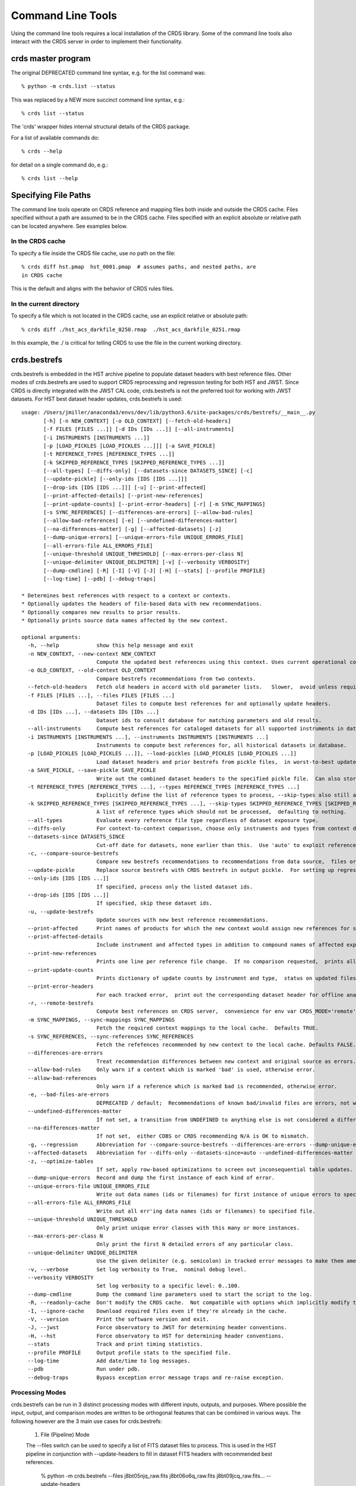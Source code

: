 Command Line Tools
==================

Using the command line tools requires a local installation of the CRDS library.
Some of the command line tools also interact with the CRDS server in order to
implement their functionality.

crds master program
-------------------

The original DEPRECATED command line syntax, e.g. for the list command was::

  % python -m crds.list --status

This was replaced by a NEW more succinct command line syntax, e.g.::

  % crds list --status

The 'crds' wrapper hides internal structural details of the CRDS package.

For a list of available commands do::

  % crds --help

for detail on a single command do, e.g.::

  % crds list --help


Specifying File Paths
---------------------

The command line tools operate on CRDS reference and mapping files both inside
and outside the CRDS cache.   Files specified without a path are assumed to be
in the CRDS cache.   Files specified with an explicit absolute or relative
path can be located anywhere.   See examples below.

.................
In the CRDS cache
.................

To specify a file inside the CRDS file cache, use no path on the file::

  % crds diff hst.pmap  hst_0001.pmap  # assumes paths, and nested paths, are
  in CRDS cache

This is the default and aligns with the behavior of CRDS rules files.

........................
In the current directory
........................
  
To specify a file which is not located in the CRDS cache, use an explicit
relative or absolute path::
    
  % crds diff ./hst_acs_darkfile_0250.rmap  ./hst_acs_darkfile_0251.rmap

In this example,  the ./ is critical for telling CRDS to use the file in
the current working directory.


crds.bestrefs
-------------

crds.bestrefs is embedded in the HST archive pipeline to populate dataset headers with best reference files.   
Other modes of crds.bestrefs are used to support CRDS reprocessing and regression testing for both HST and JWST.   
Since CRDS is directly integrated with the JWST CAL code,  crds.bestrefs is not the preferred tool for working 
with JWST datasets.  For HST best dataset header updates,  crds.bestrefs is used::

	usage: /Users/jmiller/anaconda3/envs/dev/lib/python3.6/site-packages/crds/bestrefs/__main__.py
	       [-h] [-n NEW_CONTEXT] [-o OLD_CONTEXT] [--fetch-old-headers]
	       [-f FILES [FILES ...]] [-d IDs [IDs ...]] [--all-instruments]
	       [-i INSTRUMENTS [INSTRUMENTS ...]]
	       [-p [LOAD_PICKLES [LOAD_PICKLES ...]]] [-a SAVE_PICKLE]
	       [-t REFERENCE_TYPES [REFERENCE_TYPES ...]]
	       [-k SKIPPED_REFERENCE_TYPES [SKIPPED_REFERENCE_TYPES ...]]
	       [--all-types] [--diffs-only] [--datasets-since DATASETS_SINCE] [-c]
	       [--update-pickle] [--only-ids [IDS [IDS ...]]]
	       [--drop-ids [IDS [IDS ...]]] [-u] [--print-affected]
	       [--print-affected-details] [--print-new-references]
	       [--print-update-counts] [--print-error-headers] [-r] [-m SYNC_MAPPINGS]
	       [-s SYNC_REFERENCES] [--differences-are-errors] [--allow-bad-rules]
	       [--allow-bad-references] [-e] [--undefined-differences-matter]
	       [--na-differences-matter] [-g] [--affected-datasets] [-z]
	       [--dump-unique-errors] [--unique-errors-file UNIQUE_ERRORS_FILE]
	       [--all-errors-file ALL_ERRORS_FILE]
	       [--unique-threshold UNIQUE_THRESHOLD] [--max-errors-per-class N]
	       [--unique-delimiter UNIQUE_DELIMITER] [-v] [--verbosity VERBOSITY]
	       [--dump-cmdline] [-R] [-I] [-V] [-J] [-H] [--stats] [--profile PROFILE]
	       [--log-time] [--pdb] [--debug-traps]
	
	* Determines best references with respect to a context or contexts.   
	* Optionally updates the headers of file-based data with new recommendations.
	* Optionally compares new results to prior results.
	* Optionally prints source data names affected by the new context.
	    
	optional arguments:
	  -h, --help            show this help message and exit
	  -n NEW_CONTEXT, --new-context NEW_CONTEXT
	                        Compute the updated best references using this context. Uses current operational context by default.
	  -o OLD_CONTEXT, --old-context OLD_CONTEXT
	                        Compare bestrefs recommendations from two contexts.
	  --fetch-old-headers   Fetch old headers in accord with old parameter lists.   Slower,  avoid unless required.
	  -f FILES [FILES ...], --files FILES [FILES ...]
	                        Dataset files to compute best references for and optionally update headers.
	  -d IDs [IDs ...], --datasets IDs [IDs ...]
	                        Dataset ids to consult database for matching parameters and old results.
	  --all-instruments     Compute best references for cataloged datasets for all supported instruments in database.
	  -i INSTRUMENTS [INSTRUMENTS ...], --instruments INSTRUMENTS [INSTRUMENTS ...]
	                        Instruments to compute best references for, all historical datasets in database.
	  -p [LOAD_PICKLES [LOAD_PICKLES ...]], --load-pickles [LOAD_PICKLES [LOAD_PICKLES ...]]
	                        Load dataset headers and prior bestrefs from pickle files,  in worst-to-best update order.  Can also load .json files.
	  -a SAVE_PICKLE, --save-pickle SAVE_PICKLE
	                        Write out the combined dataset headers to the specified pickle file.  Can also store .json file.
	  -t REFERENCE_TYPES [REFERENCE_TYPES ...], --types REFERENCE_TYPES [REFERENCE_TYPES ...]
	                        Explicitly define the list of reference types to process, --skip-types also still applies.
	  -k SKIPPED_REFERENCE_TYPES [SKIPPED_REFERENCE_TYPES ...], --skip-types SKIPPED_REFERENCE_TYPES [SKIPPED_REFERENCE_TYPES ...]
	                        A list of reference types which should not be processed,  defaulting to nothing.
	  --all-types           Evaluate every reference file type regardless of dataset exposure type.
	  --diffs-only          For context-to-context comparison, choose only instruments and types from context differences.
	  --datasets-since DATASETS_SINCE
	                        Cut-off date for datasets, none earlier than this.  Use 'auto' to exploit reference USEAFTER.  OFF by default.
	  -c, --compare-source-bestrefs
	                        Compare new bestrefs recommendations to recommendations from data source,  files or database.
	  --update-pickle       Replace source bestrefs with CRDS bestrefs in output pickle.  For setting up regression tests.
	  --only-ids [IDS [IDS ...]]
	                        If specified, process only the listed dataset ids.
	  --drop-ids [IDS [IDS ...]]
	                        If specified, skip these dataset ids.
	  -u, --update-bestrefs
	                        Update sources with new best reference recommendations.
	  --print-affected      Print names of products for which the new context would assign new references for some exposure.
	  --print-affected-details
	                        Include instrument and affected types in addition to compound names of affected exposures.
	  --print-new-references
	                        Prints one line per reference file change.  If no comparison requested,  prints all bestrefs.
	  --print-update-counts
	                        Prints dictionary of update counts by instrument and type,  status on updated files.
	  --print-error-headers
	                        For each tracked error,  print out the corresponding dataset header for offline analysis.
	  -r, --remote-bestrefs
	                        Compute best references on CRDS server,  convenience for env var CRDS_MODE='remote'
	  -m SYNC_MAPPINGS, --sync-mappings SYNC_MAPPINGS
	                        Fetch the required context mappings to the local cache.  Defaults TRUE.
	  -s SYNC_REFERENCES, --sync-references SYNC_REFERENCES
	                        Fetch the refefences recommended by new context to the local cache. Defaults FALSE.
	  --differences-are-errors
	                        Treat recommendation differences between new context and original source as errors.
	  --allow-bad-rules     Only warn if a context which is marked 'bad' is used, otherwise error.
	  --allow-bad-references
	                        Only warn if a reference which is marked bad is recommended, otherwise error.
	  -e, --bad-files-are-errors
	                        DEPRECATED / default;  Recommendations of known bad/invalid files are errors, not warnings.  Use --allow-bad-... to override.
	  --undefined-differences-matter
	                        If not set, a transition from UNDEFINED to anything else is not considered a difference error.
	  --na-differences-matter
	                        If not set,  either CDBS or CRDS recommending N/A is OK to mismatch.
	  -g, --regression      Abbreviation for --compare-source-bestrefs --differences-are-errors --dump-unique-errors --stats
	  --affected-datasets   Abbreviation for --diffs-only --datasets-since=auto --undefined-differences-matter --na-differences-matter --print-update-counts --print-affected --dump-unique-errors --stats
	  -z, --optimize-tables
	                        If set, apply row-based optimizations to screen out inconsequential table updates.
	  --dump-unique-errors  Record and dump the first instance of each kind of error.
	  --unique-errors-file UNIQUE_ERRORS_FILE
	                        Write out data names (ids or filenames) for first instance of unique errors to specified file.
	  --all-errors-file ALL_ERRORS_FILE
	                        Write out all err'ing data names (ids or filenames) to specified file.
	  --unique-threshold UNIQUE_THRESHOLD
	                        Only print unique error classes with this many or more instances.
	  --max-errors-per-class N
	                        Only print the first N detailed errors of any particular class.
	  --unique-delimiter UNIQUE_DELIMITER
	                        Use the given delimiter (e.g. semicolon) in tracked error messages to make them amenable to spreadsheets.
	  -v, --verbose         Set log verbosity to True,  nominal debug level.
	  --verbosity VERBOSITY
	                        Set log verbosity to a specific level: 0..100.
	  --dump-cmdline        Dump the command line parameters used to start the script to the log.
	  -R, --readonly-cache  Don't modify the CRDS cache.  Not compatible with options which implicitly modify the cache.
	  -I, --ignore-cache    Download required files even if they're already in the cache.
	  -V, --version         Print the software version and exit.
	  -J, --jwst            Force observatory to JWST for determining header conventions.
	  -H, --hst             Force observatory to HST for determining header conventions.
	  --stats               Track and print timing statistics.
	  --profile PROFILE     Output profile stats to the specified file.
	  --log-time            Add date/time to log messages.
	  --pdb                 Run under pdb.
	  --debug-traps         Bypass exception error message traps and re-raise exception.

................
Processing Modes
................

crds.bestrefs can be run in 3 distinct processing modes with different inputs, outputs,
and purposes.   Where possible the input, output, and comparison modes are written to
be orthogonal features that can be combined in various ways.   The following however
are the 3 main use cases for crds.bestrefs:

  1. File (Pipeline) Mode

  The --files switch can be used to specify a list of FITS dataset files to
  process.  This is used in the HST pipeline in conjunction with
  --update-headers to fill in dataset FITS headers with recommended best
  references. 

    % python -m crds.bestrefs --files j8bt05njq_raw.fits j8bt06o6q_raw.fits j8bt09jcq_raw.fits... --update-headers

  The outcome of this command is updating the best references in the FITS
  headers of the specified .fits files.

  2. Reprocessing Mode

  The --old-context and --new-context switches are used to specify a pair of CRDS
  contexts to compare results from.  Reprocessing mode runs by fetching matching
  parameters from the archive database using --instruments or --datasets.  This
  mode is used to recommend reprocessing where the bestrefs differ between old
  and new contexts.

    % python -m crds.bestrefs --old-context hst_0001.pmap --new-context hst_0002.pmap --affected-datasets

  The outcome of this command is to print the IDs of datasets affected by the
  transition from context 0001 to 0002.

  --affected-datasets is a "bundle switch" that captures standard options for
  reprocessing including the option of printing out the affected datasets en lieu
  of updating FITS headers.  As an optimization, this mode typically runs against
  only those datasets implied by the differences in old and new contexts and restricted
  to those datasets potentially affected by the USEAFTER dates of new references.

3. Regression Mode

  In regression mode, crds.bestrefs compares the bestrefs assigned by --new-context
  with the bestrefs recorded in the parameter source.  This mode is typically
  run against CRDS constructed .json or pickle save files known to be updated
  with bestrefs.   This mode can be used to verify that different versions of CRDS
  produce the same results relative to a set of saved parameters and best references.

  a. Regression Capture

  This sub-mode captures all parameter sets for an instrument updated with the
  best refs assigned by --new-context.

    %  python -m crds.bestrefs --new-context hst_0002.pmap --instrument acs --update-bestrefs --update-pickle --save-pickle old-regression.json

  b. Regression Test

  This sub-mode plays back captured datasets comparing captured prior results
  with the current result.

    %  python -m crds.bestrefs --new-context hst_0002.pmap --compare-source-bestrefs --print-affected --load-pickles old-regression.json

  Unlike reprocessing mode, this mode necessarily runs against all the datasets
  specified by the data source,  in this case a .json parameters file.

  This mode can also be used to cache database parameter sets to optimize performance
  or eliminate the possibility of database parameter variation.

...........
New Context
...........

crds.bestrefs always computes best references with respect to a context which
can be explicitly specified with the --new-context parameter.  If --new-context
is not specified, the default operational context is determined by consulting
the CRDS server or looking in the local cache.

........................
Lookup Parameter Sources
........................

The following methods can be used to define parameter sets for which to compute
best references::

  --files can be used to specify a list of FITS files from which to load
    parameters and optionall update headers.

  --instruments can be used to specify a list of instruments.  Without
    --diffs-only or --datasets-since this choice selects ALL datasets for the
    specified instruments.

  --all-instruments is shorthand for all --instruments supported by the project.
    This parameter can be so memory intensive as to be infeasible.

  --datasets is used to specify a list of dataset IDs as would be found under --instruments.

  --load-pickles can be used to specify a list of .pkl or .json files that define parameter
    sets.  These can most easily be created using --save-pickle.

................
Comparison Modes
................

The --old-context and --compare-source-bestrefs parameters define the best
references comparison mode.  Each names the origin of a set of prior
recommendations and implicitly requests a comparison to the recommendations
from the newly computed bestrefs determined by --new-context.

::::::::::::::::::
Context-to-Context
::::::::::::::::::

--old-context can be used to specify a second context for which bestrefs
are dynamically computed; --old-context implies that a bestrefs comparison
will be made with --new-context.  If --old-context is not specified, it
defaults to None.

::::::::::::::::::::::::::::
Prior Source Recommendations
::::::::::::::::::::::::::::

--compare-source-bestrefs requests that the bestrefs from --new-context be
compared to the bestrefs which are recorded with the lookup parameter data,
either in the file headers of data files, or in the catalog.  In both cases
the prior best references are recorded static values, not dynamically
computed bestrefs.
    
............
Output Modes
............

crds.bestrefs supports several output modes for bestrefs and comparison results
to standard out.

If --print-affected is specified, crds.bestrefs will print out the name of any
file for which at least one update for one reference type was recommended.
This is essentially a list of files to be reprocessed with new references.

    % python -m crds.bestrefs --new-context hst.pmap --files j8bt05njq_raw.fits j8bt06o6q_raw.fits j8bt09jcq_raw.fits --compare-source-bestrefs --print-affected
    j8bt05njq_raw.fits
    j8bt06o6q_raw.fits
    j8bt09jcq_raw.fits
    
............
Update Modes
............

crds.bestrefs initially supports one mode for updating the best reference
recommendations recorded in data files:

    % python -m crds.bestrefs --new-context hst.pmap --files j8bt05njq_raw.fits j8bt06o6q_raw.fits j8bt09jcq_raw.fits --compare-source-bestrefs --update-bestrefs

......................
Pickle and .json saves
......................

crds.bestrefs can load parameters and past results from a sequence of .pkl or
.json files using --load-pickles.  These are combined into a single parameter
source in command line order, nominally in worst-to-best order where later
files override earlier files.

crds.bestrefs can save the parameters obtained from various sources into .pkl
or .json formatted save files using --save-pickle.  The single combined result
of multiple pickle or instrument parameter sources is saved.   The file extension
defines the format used.

The preferred  .json format defines a singleton { id: parameters} dictionary/array
on each line as a series of isolated .json objects.   A less robust single object
form is also supported { id1: parameters1, id2: parameters2, ...}.

.json format is preferred over .pkl because it is more transparent and robust
across different versions of Python or typos.

.........
Verbosity
.........

crds.bestrefs has --verbose and --verbosity=N parameters which can increase the
amount of informational and debug output.

.........
Bad Files
.........

CRDS files can be designated as scientifically invalid on the CRDS server by the CRDS team.   Knowledge of bad
files is synchronized to remote caches by crds.bestrefs and crds.sync.  By default, attempting to use bad rules or 
assign bad references will generate errors and fail.   crds.bestrefs supports two command line switches,  
*---allow-bad-rules* and *---allow-bad-references* to override the default handling of bad files and enable their 
use with warnings.  Environment variables **CRDS_ALLOW_BAD_RULES** and **CRDS_ALLOW_BAD_REFERENCES** can also be 
set to 1 to establish warnings rather than errors as the default.


crds.sync 
---------

The CRDS sync tool is used to download CRDS rules and references from the CRDS server::
    
   usage: /Users/homer/homer_ureka/lib/python2.7/site-packages/crds/sync.py
         [-h] [--contexts [CONTEXT [CONTEXT ...]]] [--range MIN:MAX] [--all]
         [--last-n-contexts N] [--files [FILES [FILES ...]]]
         [--dataset-files [DATASET [DATASET ...]]]
         [--dataset-ids [DATASET [DATASET ...]]] [--fetch-references]
         [--purge-references] [--purge-mappings] [--dry-run] [-k] [-s] [-r]
         [--purge-rejected] [--purge-blacklisted] [--fetch-sqlite-db]
         [--organize [NEW_SUBDIR_MODE]] [--organize-delete-junk] [-v]
         [--verbosity VERBOSITY] [-R] [-I] [-V] [-J] [-H] [--stats]
         [--profile PROFILE] [--log-time] [--pdb]

   Synchronize local mapping and reference caches for the given contexts by
   downloading missing files from the CRDS server and/or archive.

optional arguments::
  
  -h, --help            show this help message and exit
  --contexts [CONTEXT [CONTEXT ...]]
                        Specify a list of CRDS mappings to operate on: .pmap, .imap, or .rmap or date-based specification
  --range MIN:MAX       Operate for pipeline context ids (.pmaps) between <MIN> and <MAX>.
  --all                 Operate with respect to all known CRDS contexts.
  --last-n-contexts N   Operate with respect to the last N contexts.
  --files [FILES [FILES ...]]
                        Explicitly list files to be synced.
  --dataset-files [DATASET [DATASET ...]]
                        Cache references for the specified datasets FITS files.
  --dataset-ids [DATASET [DATASET ...]]
                        Cache references for the specified dataset ids.
  --fetch-references    Cache all the references for the specified contexts.
  --purge-references    Remove reference files not referred to by contexts from the cache.
  --purge-mappings      Remove mapping files not referred to by contexts from the cache.
  --dry-run             Don't remove purged files, or repair files,  just print out their names.
  -k, --check-files     Check cached files against the CRDS database and report anomalies.
  -s, --check-sha1sum   For --check-files,  also verify file sha1sums.
  -r, --repair-files    Repair or re-download files noted as bad by --check-files
  --purge-rejected      Purge files noted as rejected by --check-files
  --purge-blacklisted   Purge files (and their mapping anscestors) noted as blacklisted by --check-files
  --fetch-sqlite-db     Download a sqlite3 version of the CRDS file catalog.
  --organize [NEW_SUBDIR_MODE]
                        Migrate cache to specified structure, 'flat' or 'instrument'. Perform only on idle caches.
  --organize-delete-junk
                        When --organize'ing, delete obstructing files or directories CRDS discovers.
  -v, --verbose         Set log verbosity to True,  nominal debug level.
  --verbosity VERBOSITY
                        Set log verbosity to a specific level: 0..100.
  -R, --readonly-cache  Don't modify the CRDS cache.  Not compatible with options which implicitly modify the cache.
  -I, --ignore-cache    Download required files even if they're already in the cache.
  -V, --version         Print the software version and exit.
  -J, --jwst            Force observatory to JWST for determining header conventions.
  -H, --hst             Force observatory to HST for determining header conventions.
  --stats               Track and print timing statistics.
  --profile PROFILE     Output profile stats to the specified file.
  --log-time            Add date/time to log messages.
  --pdb                 Run under pdb.
  
* Dry-Running Cache Changes
   
   Since CRDS cache operations can involve significant network downloads,  as a general note,
   crds.sync can be run with *---readonly-cache ---verbose* switches to better determine what 
   the effects of any command should be.   This can be used to gauge download sizes or list
   files before deleting them.

* Syncing Specific Files

    Downloading an explicit list of files can be done by like this::
    
    % crds sync  --files hst_0001.pmap hst_acs_darkfile_0037.fits

    this will download only those two files.
    
* Syncing Rules

    Typically syncing CRDS files is done with respect to particular CRDS contexts:
    
    Synced contexts can be explicitly listed::
    
        % crds sync  --contexts hst_0001.pmap hst_0002.pmap
      
    this will recursively download all the mappings referred to by .pmaps 0001 and 0002.
    
    Synced contexts can be specified as a numerical range::
    
        % crds sync --range 1:3
    
    this will also recursively download all the mappings referred to by .pmaps 0001, 002, 0003.
    
    Synced contexts can be specified as --all contexts::
    
        % crds sync --all
    
    this will recursively download all CRDS mappings for all time.

* Syncing References By Context
    
    Because complete reference downloads can be enormous,  you must explicitly specify when
    you wish to fetch the references which are enumerated in particular CRDS rules::
          
        % crds sync  --contexts hst_0001.pmap hst_0002.pmap  --fetch-references
    
    will download all the references mentioned by contexts 0001 and 0002.   

    This can be a huge (1T+) network download and should generally only be 
    used by institutions,  not individual researchers.
    
    **NOTE:** the contexts synced can be for particular instruments or types rather than 
    the entire pipeline,  e.g. hst_cos_0002.imap or hst_cos_proftab_0001.rmap
        
* Removing Unused Files
          
    CRDS rules from **unspecified** contexts can be removed like this::
    
        % crds sync  --contexts hst_0004.pmap hst_0005.pmap --purge-mappings
    
    while this would remove references which are *not* in contexts 4 or 5::
    
        % crds sync  --contexts hst_0004.pmap hst_0005.pmap --purge-references
        
    Again, both of these commands remove cached files which are not specified or implied.

* References for Dataset Files

    References required by particular dataset files can be cached like this::
            
        % crds sync  --contexts hst_0001.pmap hst_0002.pmap --dataset-files  <dataset_files...> e.g. acs_J8D219010.fits
    
    This will fetch all the references required to support the listed datasets for contexts 0001 and 0002.
    
    This mode does not update dataset file headers.  See also crds.bestrefs for similar functionality with header updates.
          
* References for Dataset Ids

    References for particular dataset ids can be cached like this::
            
        % crds sync  --contexts hst_0001.pmap hst_0002.pmap --dataset-ids  <ids...>  e.g. J6M915030
    
    This will fetch all the references required to support the listed dataset ids for contexts 0001 and 0002.
          
* Checking and Repairing Large Caches

    Large Institutional caches can be checked and/or repaired like this::
    
        % crds sync --contexts hst_0001.pmap --fetch-references --check-sha1sum --repair-files
    
    will download all the files in hst_0001.pmap not already present.
    
    Both mappings and references would then be checked for correct length, sha1sum, and status.   
    
    Any files with bad length or checksum would then be deleted and re-downloaded.   This is really intended 
    for a large *existing* cache.
    
    File checksum verification is optional because it is time consuming.  Verifying the contents of the current
    HST shared cache requires 8-10 hours.   In contrast, doing simple length, existence, and status checks 
    takes 5-10 minutes,  sufficient for a quick check but not foolproof.
    
* Checking Smaller Caches,  Identifying Foreign Files

    The simplest approach for "repairing" a small cache is to delete it and resync.   One might do this
    after making temporary modifications to cached files to return to the archived version::
    
       % rm -rf $CRDS_PATH
       % crds sync  -- ...  # repeat whatever syncs you did to cache files of interest
    
    A more complicated but also more precise approach can operate only on files already in the CRDS cache::
        
       % crds sync --repair-files --check-sha1sum --files `crds list --all --cached-mappings --cached-references`
       
    This approach works by using the crds.list command to dump the file names of all files in the CRDS cache
    and then using the crds.sync command to check exactly those files.
    
    Since crds.list will print the name of any file in the cache,  not just files from CRDS,  the second approach can
    also be used to detect (most likely test) files which are not from CRDS.
    
    For smaller caches *--check-sha1sum* is likekly to be less of a performance/runtime issue and should be used
    to detect files which have changed in contents but not in length.
  
* Removing Blacklisted or Rejected Files

    crds.sync can be used to remove the files from specific contexts which have been marked as "bad".
          
      % crds sync --contexts hst_0001.pmap --fetch-references --check-files --purge-rejected --purge-blacklisted
    
    would first sync the cache downloading all the files in hst_0001.pmap.  Both mappings and references would then
    be checked for correct length.   Files reported as rejected or blacklisted by the server would be removed.
  
* Reorganizing Cache Structure

    CRDS now supports two cache structures for organizing references: flat and instrument.  *flat* places all references
    for a telescope in a single directory,  e.g. references/hst.   *instrument* segregates references into subdirectories
    which name instruments or legacy environment variables,  e.g. acs or jref.
    
    Newly created caches will default to the *instrument* organization.  To migrate a legacy cache with a flat single
    directory layout to the new structure,  sync with --organize=instrument::  
    
       % crds sync --organize=instrument --verbose
       
    To migrate to the flat structure,  use --organize=flat::
        
       % crds sync --organize=flat --verbose
       
    While reorganizing, if CRDS makes note of "junk files" in your cache which are
    obstructing the process of reorganizing, you can allow CRDS to delete the junk
    by adding --organize-delete-junk.
    
    The --organize switches are intended to be used only on inactive file caches
    when calibration software is not running and actively using CRDS.

crds.certify
------------

crds.certify checks a reference or mapping file against constraints on legal
matching parameter values.   For reference files,  crds.certify also performs checks
of the FITS format and when given a context,  and will compare the given file against
the file it replaces looking for new or missing table rows. 

* crds certify --help yields::

    usage: /Users/homer/work/workspace_crds/CRDS/crds/certify.py  
       [-h] [-d] [-r] [-a] [-e] [-p] [-x COMPARISON_CONTEXT]
       [-y COMPARISON_REFERENCE] [-s] [--dump-unique-errors]
       [--unique-errors-file UNIQUE_ERRORS_FILE]
       [--all-errors-file ALL_ERRORS_FILE] [-v] [--verbosity VERBOSITY] [-R]
       [-I] [-V] [-J] [-H] [--stats] [--profile PROFILE] [--log-time] [--pdb]
       [--debug-traps]
       files [files ...]

* Checks a CRDS reference or mapping file::

    1. Verifies basic file format: .fits, .json, .yaml, .asdf, .pmap, .imap, .rmap 
    2. Checks references for required keywords and values, where constraints are defined.
    3. Checks CRDS rules for permissible values with respect to defined reference constraints.
    4. Checks CRDS rules for accidental file reversions or duplicate lines.
    5. Checks CRDS rules for noteworthy version-to-version changes such as new or removed match cases.
    6. Checks tables for deleted or duplicate rows relative to a comparison table.
    7. Finds comparison references with respect to old CRDS contexts.
    
* positional arguments::

    files

* optional arguments::

  -h, --help            show this help message and exit
  -d, --deep            Certify reference files referred to by mappings have valid contents.
  -r, --dont-recurse-mappings   Do not load and validate mappings recursively,  checking only directly specified files.
  -a, --dont-parse      Skip slow mapping parse based checks,  including mapping duplicate entry checking.
  -e, --exist           Certify reference files referred to by mappings exist.
  -p, --dump-provenance  Dump provenance keywords.
  -x COMPARISON_CONTEXT, --comparison-context COMPARISON_CONTEXT   Pipeline context defining comparison files.  Defaults to operational context,  use 'none' to suppress.
  -y COMPARISON_REFERENCE, --comparison-reference COMPARISON_REFERENCE  Comparison reference for tables certification.
  -s, --sync-files      Fetch any missing files needed for the requested difference from the CRDS server.
  -v, --verbose         Set log verbosity to True,  nominal debug level.
  --verbosity VERBOSITY Set log verbosity to a specific level: 0..100.
  -R, --readonly-cache  Don't modify the CRDS cache.  Not compatible with options which implicitly modify the cache.
         
* crds.certify is normally invoked like e.g.::

    % crds certify --comparison-context=hst_0027.pmap --run-fitsverify --dump-provenance ./some_reference.fits
    
    % crds certify ./hst_acs_darkfile_00250.rmap
    
* To run crds.certify on a reference(s) to verify basic file format and parameter constraints::

  % crds certify --comparison-context=hst_0027.pmap   ./some_reference.fits...

  If some_reference.fits is a table,  a comparison table will be found in the comparison context, if appropriate.

* For recursively checking CRDS rules do this::

  % crds certify hst_0311.pmap --comparison-context=hst_0312.pmap

  If a comparison context is defined, checked mappings will be compared against their peers (if they exist) in
  the comparison context.  Many classes of mapping differences will result in warnings.

* For reference table checks,  a comparison reference can also be specified directly rather than inferred from context::

  % crds certify ./some_reference.fits --comparison-reference=old_reference_version.fits --run-fitsverify --dump-provenance

* For more information on the checks being performed,  use --verbose or --verbosity=N where N > 50.
    
  % crds certify ./some_reference.fits --comparison-reference=old_reference_version.fits --run-fitsverify --dump-provenance --verbose

* Invoking crds.certify on a context mapping recursively certifies all sub-mappings.

crds.list
---------

crds.list is a swiss army knife program for dumping various forms of CRDS
information:


crds.diff
---------

crds.diff compares two reference or mapping files and reports differences.  For
references crds.diff is currently a thin wrapper around fitsdiff but may expand.   

For CRDS mappings crds.diff performs a recursive logical difference which shows 
the full match path to each bottom level change.   crds.diff --help yields::

    Difference CRDS mapping or reference files.
    
    positional arguments:
      old_file              Prior file of difference.
      new_file              New file of difference.
    
    optional arguments:
      -h, --help            show this help message and exit
      -P, --primitive-diffs
                            Fitsdiff replaced reference files when diffing mappings.
      -T, --mapping-text-diffs
                            In addition to CRDS mapping logical differences,  run UNIX context diff for mappings.
      -K, --check-diffs     Issue warnings about new rules, deletions, or reversions.
      -N, --print-new-files
                            Rather than printing diffs for mappings,  print the names of new or replacement files.  Excludes intermediaries.
      -A, --print-all-new-files
                            Print the names of every new or replacement file in diffs between old and new.  Includes intermediaries.
      -i, --include-header-diffs
                            Include mapping header differences in logical diffs: sha1sum, derived_from, etc.
      -B, --hide-boring-diffs
                            Include mapping header differences in logical diffs: sha1sum, derived_from, etc.
      --print-affected-instruments
                            Print out the names of instruments which appear in diffs,  rather than diffs.
      --print-affected-types
                            Print out the names of instruments and types which appear in diffs,  rather than diffs.
      --print-affected-modes
                            Print out the names of instruments, types, and matching parameters,  rather than diffs.
      -v, --verbose         Set log verbosity to True,  nominal debug level.
      --verbosity VERBOSITY
                            Set log verbosity to a specific level: 0..100.
      -R, --readonly-cache  Don't modify the CRDS cache.  Not compatible with options which implicitly modify the cache.
      -V, --version         Print the software version and exit.
      -J, --jwst            Force observatory to JWST for determining header conventions.
      -H, --hst             Force observatory to HST for determining header conventions.
    
    Reference files are nominally differenced using FITS-diff or diff.
        
    Mapping files are differenced using CRDS machinery to recursively compare too mappings and 
    their sub-mappings.
        
    Differencing two mappings will find all the logical differences between the two contexts
    and any nested mappings.
        
    By specifying --mapping-text-diffs,  UNIX diff will be run on mapping files in addition to 
    CRDS logical diffs.
        
    By specifying --primitive-diffs,  FITS diff will be run on all references which are replaced
    in the logical differences between two mappings.
        
    For example:
        
        % crds diff hst_0001.pmap  hst_0005.pmap  --mapping-text-diffs --primitive-diffs
        
    Will recursively produce logical, textual, and FITS diffs for all changes between the two contexts.
        
        NOTE: mapping logical differences (the default) do not compare CRDS mapping headers,  use
        --include-header-diffs to get those as well.
    

For standard CRDS filenames,  crds.diff can guess the observatory.   For 
non-standard names,  the observatory needs to be specified.  crds.diff can be
invoked like::

  % crds diff   ./jwst_nircam_dark_0010.fits  ./jwst_nircam_dark_0011.fits

  % crds diff  jwst_0001.pmap   jwst_0002.pmap
  (('hst.pmap', 'hst_0004.pmap'), ('hst_acs.imap', 'hst_acs_0004.imap'), ('hst_acs_darkfile.rmap', 'hst_acs_darkfile_0003.rmap'), ('WFC', 'A|ABCD|AD|B|BC|C|D', '0.5|1.0|1.4|2.0'), '2011-03-16 23:34:35', "replaced 'v441434ej_drk.fits' with 'hst_acs_darkfile_0003.fits'")


crds.rowdiff
------------
Modules that are based on FITSDiff, such as crds.diff, compare
tabular data on a column-by-column basis. Rowdiff compares tabular data
on a row-by-row basis, producing UNIX diff-like output instead.
Non-tabular extensions are ignored.

    usage: rowdiff.py [-J] [-H]
           [--ignore-fields IGNORE_FIELDS] 
           [--fields FIELDS]
           [--mode-fields MODE_FIELDS] old_file new_file
    
    Perform FITS table difference by rows
    
    positional arguments:
      old_file                First FITS table to compare
      new_file                Second FITS table to compare
    
    optional arguments:
      --ignore-fields IGNORE_FIELDS
                            List of fields to ignore
      --fields FIELDS       List of fields to compare
      --mode-fields MODE_FIELDS
                            List of fields to do a mode compare
      -J, --jwst            Force observatory to JWST for determining header conventions.
      -H, --hst             Force observatory to HST for determining header conventions.

The FITS data to be compared are required to be similar: they must have
the same number of extensions and the types of extensions must match.

The parameters --fields and --ignore-fields define which columns
are compared between each table extension. These are mutually
exclusive parameters and an error will generate if both are specified.

First a summary of the changes between the table extension is given.
Then, row-by-row difference is given, using unified diff syntax.

The parameter --mode-fields initiates a different algorithm.
Here, it is presumed the tabular data contains columns that can essentially
be treated as keys upon with rows are selected. The fields specified are those
key columns.

All possible coombinations of values are determined be examining both
extensions. Then, each table is compared against both this list and between
each other, looking for multiply specified combinations, missing combinations,
and, for the common combinations between the tables, whether the rest of the
rows are equivalent or not.

Examples:

    % crds rowdiff s9m1329lu_off.fits s9518396u_off.fits 

    % crds rowdiff s9m1329lu_off.fits s9518396u_off.fits --mode-fields=detchip,obsdate


crds.uses
---------

crds.uses searches the files in the local cache for mappings which refer to the 
specified files.  Since the **local cache** is used only mappings present in the 
local cache will be included in the results given.  crds.uses is invoked as::

   % crds uses <observatory=hst|jwst> <mapping or reference>...

e.g.::

    Prints out the mappings which refer to the specified mappings or references.
    
    Prints out the datasets which historically used a particular reference as defined by DADSOPS.
    
    IMPORTANT:  
       1. You must specify references on which to operate with --files.
       2. You must set CRDS_PATH and CRDS_SERVER_URL to give crds.uses access to CRDS mappings and databases.
    
    optional arguments:
      -h, --help            show this help message and exit
      --files FILES [FILES ...]
                            References for which to dump using mappings or datasets.
      -d, --print-datasets  Print the ids of datasets last historically using a reference.
      -i, --include-used    Include the used file in the output as the first column.
      -v, --verbose         Set log verbosity to True,  nominal debug level.
      --verbosity VERBOSITY
                            Set log verbosity to a specific level: 0..100.
      -R, --readonly-cache  Don't modify the CRDS cache.  Not compatible with options which implicitly modify the cache.
      -V, --version         Print the software version and exit.
      -J, --jwst            Force observatory to JWST for determining header conventions.
      -H, --hst             Force observatory to HST for determining header conventions.
    
    crds.uses can be invoked like this:
    
    % crds uses --files n3o1022ij_drk.fits --hst
    hst.pmap
    hst_0001.pmap
    hst_0002.pmap
    hst_0003.pmap
    ...
    hst_0041.pmap
    hst_acs.imap
    hst_acs_0001.imap
    hst_acs_0002.imap
    hst_acs_0003.imap
    ...
    hst_acs_0008.imap
    hst_acs_darkfile.rmap
    hst_acs_darkfile_0001.rmap
    hst_acs_darkfile_0002.rmap
    hst_acs_darkfile_0003.rmap
    ...
    hst_acs_darkfile_0005.rmap
    
    % crds uses --files n3o1022ij_drk.fits --print-datasets --hst
    J8BA0HRPQ
    J8BA0IRTQ
    J8BA0JRWQ
    J8BA0KT4Q
    J8BA0LIJQ
    
    % crds uses --files @dropped --hst --print-datasets --include-used
    vb41934lj_bia.fits JA7P21A2Q
    vb41934lj_bia.fits JA7P21A4Q
    vb41934lj_bia.fits JA7P21A6Q

crds.matches
------------

crds.matches reports the match patterns which are associated with the given
reference files::

    usage: matches.py
           [-h] [--contexts [CONTEXT [CONTEXT ...]]] 
           [--files FILES [FILES ...]] [-b] [-o] [-t] 
    
    Prints out the selection criteria by which the specified references are matched
    with respect to a particular context.
        
    optional arguments:
      -h, --help            show this help message and exit
      --contexts [CONTEXT [CONTEXT ...]]
                            Specify a list of CRDS mappings to operate on: .pmap, .imap, or .rmap or date-based specification
      --range MIN:MAX       Operate for pipeline context ids (.pmaps) between <MIN> and <MAX>.
      --all                 Operate with respect to all known CRDS contexts.
      --last N              Operate with respect to the last N contexts.
      -i, --ignore-cache    Download required files even if they're already in the cache.
      --files FILES [FILES ...]
                            References for which to dump selection criteria.
      -b, --brief-paths     Don't the instrument and filekind.
      -o, --omit-parameter-names
                            Hide the parameter names of the selection criteria,  just show the values.
      -t, --tuple-format    Print the match info as Python tuples.
      -d DATASETS [DATASETS ...], --datasets DATASETS [DATASETS ...]
                            Dataset ids for which to dump matching parameters from DADSOPS or equivalent database.
      -c, --condition-values
                            When dumping dataset parameters, first apply CRDS value conditioning / normalization.
      -m, --minimize-header
                            When dumping dataset parameters,  limit them to matching parameters, not historical bestrefs.
      -v, --verbose         Set log verbosity to True,  nominal debug level.
      --verbosity VERBOSITY
                            Set log verbosity to a specific level: 0..100.
      -R, --readonly-cache  Don't modify the CRDS cache.  Not compatible with options which implicitly modify the cache.
      -V, --version         Print the software version and exit.
      -J, --jwst            Force observatory to JWST for determining header conventions.
      -H, --hst             Force observatory to HST for determining header conventions.

crds.matches can dump reference file match cases with respect to particular contexts::
    
    % crds matches  --contexts hst_0001.pmap --files lc41311jj_pfl.fits
    lc41311jj_pfl.fits : ACS PFLTFILE DETECTOR='WFC' CCDAMP='A|ABCD|AC|AD|B|BC|BD|C|D' FILTER1='F625W' FILTER2='POL0V' DATE-OBS='1997-01-01' TIME-OBS='00:00:00'
    
    % crds matches --contexts hst.pmap --files lc41311jj_pfl.fits --omit-parameter-names --brief-paths
    lc41311jj_pfl.fits :  'WFC' 'A|ABCD|AC|AD|B|BC|BD|C|D' 'F625W' 'POL0V' '1997-01-01' '00:00:00'
    
    % crds matches --contexts hst.pmap --files lc41311jj_pfl.fits --tuple-format
    lc41311jj_pfl.fits : (('OBSERVATORY', 'HST'), ('INSTRUMENT', 'ACS'), ('FILEKIND', 'PFLTFILE'), ('DETECTOR', 'WFC'), ('CCDAMP', 'A|ABCD|AC|AD|B|BC|BD|C|D'), ('FILTER1', 'F625W'), ('FILTER2', 'POL0V'), ('DATE-OBS', '1997-01-01'), ('TIME-OBS', '00:00:00'))
    
crds.matches can dump database matching parameters for specified datasets with respect to specified contexts::
    
    % crds matches --datasets JBANJOF3Q --minimize-headers --contexts hst_0048.pmap hst_0044.pmap
    JBANJOF3Q : hst_0044.pmap : APERTURE='WFC1-2K' ATODCORR='NONE' BIASCORR='NONE' CCDAMP='B' CCDCHIP='1.0' CCDGAIN='2.0' CRCORR='NONE' DARKCORR='NONE' DATE-OBS='2010-01-31' DETECTOR='WFC' DQICORR='NONE' DRIZCORR='NONE' FILTER1='F502N' FILTER2='F660N' FLASHCUR='OFF' FLATCORR='NONE' FLSHCORR='NONE' FW1OFFST='0.0' FW2OFFST='0.0' FWSOFFST='0.0' GLINCORR='NONE' INSTRUME='ACS' LTV1='-2048.0' LTV2='-1.0' NUMCOLS='UNDEFINED' NUMROWS='UNDEFINED' OBSTYPE='INTERNAL' PCTECORR='NONE' PHOTCORR='NONE' REFTYPE='UNDEFINED' SHADCORR='NONE' SHUTRPOS='B' TIME-OBS='01:07:14.960000' XCORNER='1.0' YCORNER='2072.0'
    JBANJOF3Q : hst_0048.pmap : APERTURE='WFC1-2K' ATODCORR='NONE' BIASCORR='NONE' CCDAMP='B' CCDCHIP='1.0' CCDGAIN='2.0' CRCORR='NONE' DARKCORR='NONE' DATE-OBS='2010-01-31' DETECTOR='WFC' DQICORR='NONE' DRIZCORR='NONE' FILTER1='F502N' FILTER2='F660N' FLASHCUR='OFF' FLATCORR='NONE' FLSHCORR='NONE' FW1OFFST='0.0' FW2OFFST='0.0' FWSOFFST='0.0' GLINCORR='NONE' INSTRUME='ACS' LTV1='-2048.0' LTV2='-1.0' NAXIS1='2070.0' NAXIS2='2046.0' OBSTYPE='INTERNAL' PCTECORR='NONE' PHOTCORR='NONE' REFTYPE='UNDEFINED' SHADCORR='NONE' SHUTRPOS='B' TIME-OBS='01:07:14.960000' XCORNER='1.0' YCORNER='2072.0'
    
crds.matches can be invoked in various ways with different output formatting::
    
    % crds matches  --contexts hst_0001.pmap --files lc41311jj_pfl.fits
    lc41311jj_pfl.fits : ACS PFLTFILE DETECTOR='WFC' CCDAMP='A|ABCD|AC|AD|B|BC|BD|C|D' FILTER1='F625W' FILTER2='POL0V' DATE-OBS='1997-01-01' TIME-OBS='00:00:00'
    
    % crds matches --contexts hst.pmap --files lc41311jj_pfl.fits --omit-parameter-names --brief-paths
    lc41311jj_pfl.fits :  'WFC' 'A|ABCD|AC|AD|B|BC|BD|C|D' 'F625W' 'POL0V' '1997-01-01' '00:00:00'
    
    % crds matches --contexts hst.pmap --files lc41311jj_pfl.fits --tuple-format
    lc41311jj_pfl.fits : (('OBSERVATORY', 'HST'), ('INSTRUMENT', 'ACS'), ('FILEKIND', 'PFLTFILE'), ('DETECTOR', 'WFC'), ('CCDAMP', 'A|ABCD|AC|AD|B|BC|BD|C|D'), ('FILTER1', 'F625W'), ('FILTER2', 'POL0V'), ('DATE-OBS', '1997-01-01'), ('TIME-OBS', '00:00:00'))


safe_bestrefs
-------------

The *safe_bestrefs* script is a shim around *crds bestrefs* which configures it for operation in
the pipeline using a readonly cache and no connection to the server.  Typical usage might be::

    $ export CRDS_PATH=<pipeline's CRDS cache path>
    $ safe_bestrefs --files <datasets FITS files...>

This script is intended to be run in parallel with multiple pipeline bestrefs
and a concurrent cron_sync.  The "safe" aspect refers to not modifying the
CRDS cache itself, and to not stumbling into inconsistent cache states while
another process is updating the cache.

To control when information is received from the server,  and to prevent pipeline stalls
when the CRDS server is unavailable, safe_bestrefs is configured with a bad server IP address.
    
Using a readonly CRDS cache enables the use of bestrefs in a multiprocessing environment
where multiple copies of bestrefs are running simultaneously.

Configuring bestrefs to run with no connection to the CRDS server makes it impossible for bestrefs
to do file downloads and keeps the pipeline independent of the server during routine operations.   
See *cron_sync* for more info on updating the CRDS cache in pipeline environments.

cron_sync
---------

The *cron_sync* script is a wrapper around the *crds sync* tool that tunes it for updating the CRDS
cache in a highly concurrent environment where bestrefs may be running during the cache update.

*cron_sync* uses file locks to prevent more than one copy of itself from running at the
same time, particularly if run periodically as a cron job which may take longer than the period
to fully download file updates.

Typical setup and execution is::

    $ export CRDS_PATH=<pipeline's CRDS cache path>
    $ export CRDS_SERVER_URL=<project's CRDS server>
    $ export CRDS_LOCKS=<directory for cron_sync lock files, defaults to $CRDS_PATH>
    $ cron_sync --all --check-files --fetch-references

*cron_sync* co-exists with an operating copy of *safe_bestrefs* by writing out the cache configuration 
information last.   The cache configuration information controls the context switch.  While files
corresponding to the new context are downloading,  the cache remains safe and continues to operate
under the old context.

The HST and JWST pipeline environments currently further wrap the *cron_sync* script to establish
the environment settings and required Python stack and eliminate all parameters::

    $ crds_sync_wrapper.csh

Operators typically execute *crds_sync_wrapper.csh* rather than *cron_sync*.    


